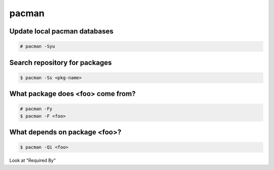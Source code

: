 pacman
======

Update local pacman databases
-----------------------------

.. code-block:: text

    # pacman -Syu

Search repository for packages
------------------------------

.. code-block:: text

    $ pacman -Ss <pkg-name>

What package does <foo> come from?
----------------------------------

.. code-block:: text

    # pacman -Fy
    $ pacman -F <foo>

What depends on package <foo>?
------------------------------

.. code-block:: text

    $ pacman -Qi <foo>

Look at "Required By"
